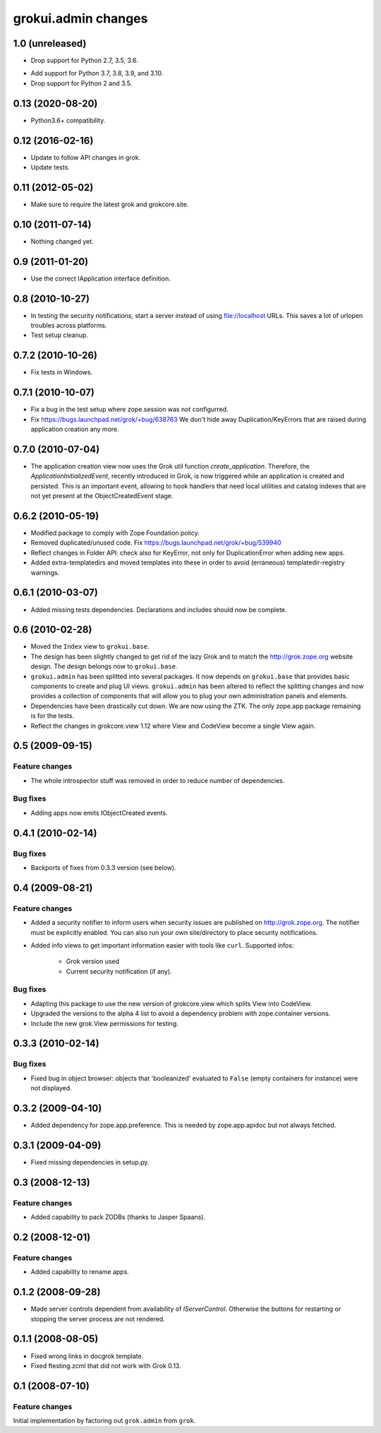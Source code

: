 grokui.admin changes
********************

1.0 (unreleased)
================

* Drop support for Python 2.7, 3.5, 3.6.

- Add support for Python 3.7, 3.8, 3.9, and 3.10.

- Drop support for Python 2 and 3.5.


0.13 (2020-08-20)
=================

- Python3.6+ compatibility.

0.12 (2016-02-16)
=================

- Update to follow API changes in grok.

- Update tests.

0.11 (2012-05-02)
=================

- Make sure to require the latest grok and grokcore.site.

0.10 (2011-07-14)
=================

- Nothing changed yet.

0.9 (2011-01-20)
================

- Use the correct IApplication interface definition.

0.8 (2010-10-27)
================

- In testing the security notifications, start a server instead of using
  file://localhost URLs. This saves a lot of urlopen troubles across
  platforms.

- Test setup cleanup.

0.7.2 (2010-10-26)
==================

- Fix tests in Windows.

0.7.1 (2010-10-07)
==================

* Fix a bug in the test setup where zope.session was not configurred.

* Fix https://bugs.launchpad.net/grok/+bug/638763
  We don't hide away Duplication/KeyErrors that are raised during
  application creation any more.

0.7.0 (2010-07-04)
==================

* The application creation view now uses the Grok util function
  `create_application`. Therefore, the `ApplicationInitializedEvent`,
  recently introduced in Grok, is now triggered while an application is
  created and persisted. This is an important event, allowing to hook
  handlers that need local utilities and catalog indexes that are not
  yet present at the ObjectCreatedEvent stage.

0.6.2 (2010-05-19)
==================

* Modified package to comply with Zope Foundation policy.

* Removed duplicated/unused code.
  Fix https://bugs.launchpad.net/grok/+bug/539940

* Reflect changes in Folder API: check also for KeyError, not only for
  DuplicationError when adding new apps.

* Added extra-templatedirs and moved templates into these in order to
  avoid (erraneous) templatedir-registry warnings.

0.6.1 (2010-03-07)
==================

* Added missing tests dependencies. Declarations and includes should
  now be complete.


0.6 (2010-02-28)
================

* Moved the ``Index`` view to ``grokui.base``.

* The design has been slightly changed to get rid of the lazy Grok and
  to match the http://grok.zope.org website design. The design belongs
  now to ``grokui.base``.

* ``grokui.admin`` has been splitted into several packages. It now depends
  on ``grokui.base`` that provides basic components to create and plug UI
  views. ``grokui.admin`` has been altered to reflect the splitting
  changes and now provides a collection of components that will allow
  you to plug your own administration panels and elements.

* Dependencies have been drastically cut down. We are now using the
  ZTK. The only zope.app package remaining is for the tests.

* Reflect the changes in grokcore.view 1.12 where View and CodeView
  become a single View again.


0.5 (2009-09-15)
================

Feature changes
---------------

* The whole introspector stuff was removed in order to reduce number
  of dependencies.

Bug fixes
---------

* Adding apps now emits IObjectCreated events.


0.4.1 (2010-02-14)
==================

Bug fixes
---------

* Backports of fixes from 0.3.3 version (see below).


0.4 (2009-08-21)
================

Feature changes
---------------

* Added a security notifier to inform users when security issues are
  published on http://grok.zope.org. The notifier must be explicitly
  enabled. You can also run your own site/directory to place security
  notifications.

* Added info views to get important information easier with tools like
  ``curl``. Supported infos:

    - Grok version used

    - Current security notification (if any).

Bug fixes
---------

* Adapting this package to use the new version of grokcore.view
  which splits View into CodeView.

* Upgraded the versions to the alpha 4 list to avoid a dependency
  problem with zope.container versions.

* Include the new grok.View permissions for testing.

0.3.3 (2010-02-14)
==================

Bug fixes
---------

* Fixed bug in object browser: objects that 'booleanized' evaluated to
  ``False`` (empty containers for instance) were not displayed.

0.3.2 (2009-04-10)
==================

* Added dependency for zope.app.preference. This is needed by
  zope.app.apidoc but not always fetched.

0.3.1 (2009-04-09)
==================

* Fixed missing dependencies in setup.py.

0.3 (2008-12-13)
================

Feature changes
---------------

* Added capability to pack ZODBs (thanks to Jasper Spaans).

0.2 (2008-12-01)
================

Feature changes
---------------

* Added capability to rename apps.

0.1.2 (2008-09-28)
==================

* Made server controls dependent from availability of
  `IServerControl`. Otherwise the buttons for restarting or stopping
  the server process are not rendered.


0.1.1 (2008-08-05)
==================

* Fixed wrong links in docgrok template.

* Fixed ftesting.zcml that did not work with Grok 0.13.


0.1 (2008-07-10)
================

Feature changes
---------------

Initial implementation by factoring out ``grok.admin`` from ``grok``.
